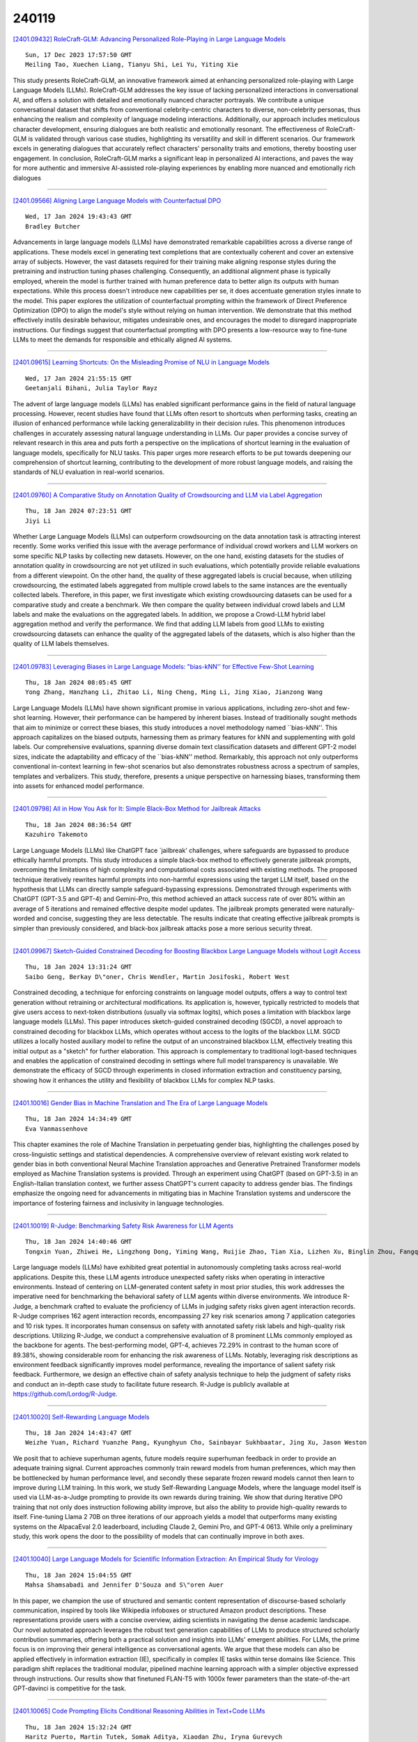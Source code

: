 240119
========

`[2401.09432] RoleCraft-GLM: Advancing Personalized Role-Playing in Large Language Models <https://arxiv.org/abs/2401.09432>`__

::

    Sun, 17 Dec 2023 17:57:50 GMT
    Meiling Tao, Xuechen Liang, Tianyu Shi, Lei Yu, Yiting Xie

This study presents RoleCraft-GLM, an innovative framework aimed at enhancing personalized role-playing with Large Language Models (LLMs). RoleCraft-GLM addresses the key issue of lacking personalized interactions in conversational AI, and offers a solution with detailed and emotionally nuanced character portrayals. We contribute a unique conversational dataset that shifts from conventional celebrity-centric characters to diverse, non-celebrity personas, thus enhancing the realism and complexity of language modeling interactions.
Additionally, our approach includes meticulous character development, ensuring dialogues are both realistic and emotionally resonant. The effectiveness of RoleCraft-GLM is validated through various case studies, highlighting its versatility and skill in different scenarios. Our framework excels in generating dialogues that accurately reflect characters' personality traits and emotions, thereby boosting user engagement. In conclusion, RoleCraft-GLM marks a significant leap in personalized AI interactions, and paves the way for more authentic and immersive AI-assisted role-playing experiences by enabling more nuanced and emotionally rich dialogues

------------

`[2401.09566] Aligning Large Language Models with Counterfactual DPO <https://arxiv.org/abs/2401.09566>`__

::

    Wed, 17 Jan 2024 19:43:43 GMT
    Bradley Butcher

Advancements in large language models (LLMs) have demonstrated remarkable capabilities across a diverse range of applications. These models excel in generating text completions that are contextually coherent and cover an extensive array of subjects. However, the vast datasets required for their training make aligning response styles during the pretraining and instruction tuning phases challenging. Consequently, an additional alignment phase is typically employed, wherein the model is further trained with human preference data to better align its outputs with human expectations. While this process doesn't introduce new capabilities per se, it does accentuate generation styles innate to the model. This paper explores the utilization of counterfactual prompting within the framework of Direct Preference Optimization (DPO) to align the model's style without relying on human intervention. We demonstrate that this method effectively instils desirable behaviour, mitigates undesirable ones, and encourages the model to disregard inappropriate instructions. Our findings suggest that counterfactual prompting with DPO presents a low-resource way to fine-tune LLMs to meet the demands for responsible and ethically aligned AI systems.

------------

`[2401.09615] Learning Shortcuts: On the Misleading Promise of NLU in Language Models <https://arxiv.org/abs/2401.09615>`__

::

    Wed, 17 Jan 2024 21:55:15 GMT
    Geetanjali Bihani, Julia Taylor Rayz

The advent of large language models (LLMs) has enabled significant performance gains in the field of natural language processing. However, recent studies have found that LLMs often resort to shortcuts when performing tasks, creating an illusion of enhanced performance while lacking generalizability in their decision rules. This phenomenon introduces challenges in accurately assessing natural language understanding in LLMs. Our paper provides a concise survey of relevant research in this area and puts forth a perspective on the implications of shortcut learning in the evaluation of language models, specifically for NLU tasks. This paper urges more research efforts to be put towards deepening our comprehension of shortcut learning, contributing to the development of more robust language models, and raising the standards of NLU evaluation in real-world scenarios.

------------

`[2401.09760] A Comparative Study on Annotation Quality of Crowdsourcing and LLM via Label Aggregation <https://arxiv.org/abs/2401.09760>`__

::

    Thu, 18 Jan 2024 07:23:51 GMT
    Jiyi Li

Whether Large Language Models (LLMs) can outperform crowdsourcing on the data annotation task is attracting interest recently. Some works verified this issue with the average performance of individual crowd workers and LLM workers on some specific NLP tasks by collecting new datasets. However, on the one hand, existing datasets for the studies of annotation quality in crowdsourcing are not yet utilized in such evaluations, which potentially provide reliable evaluations from a different viewpoint. On the other hand, the quality of these aggregated labels is crucial because, when utilizing crowdsourcing, the estimated labels aggregated from multiple crowd labels to the same instances are the eventually collected labels. Therefore, in this paper, we first investigate which existing crowdsourcing datasets can be used for a comparative study and create a benchmark. We then compare the quality between individual crowd labels and LLM labels and make the evaluations on the aggregated labels.
In addition, we propose a Crowd-LLM hybrid label aggregation method and verify the performance. We find that adding LLM labels from good LLMs to existing crowdsourcing datasets can enhance the quality of the aggregated labels of the datasets, which is also higher than the quality of LLM labels themselves.

------------

`[2401.09783] Leveraging Biases in Large Language Models: "bias-kNN'' for Effective Few-Shot Learning <https://arxiv.org/abs/2401.09783>`__

::

    Thu, 18 Jan 2024 08:05:45 GMT
    Yong Zhang, Hanzhang Li, Zhitao Li, Ning Cheng, Ming Li, Jing Xiao, Jianzong Wang

Large Language Models (LLMs) have shown significant promise in various applications, including zero-shot and few-shot learning. However, their performance can be hampered by inherent biases. Instead of traditionally sought methods that aim to minimize or correct these biases, this study introduces a novel methodology named ``bias-kNN''. This approach capitalizes on the biased outputs, harnessing them as primary features for kNN and supplementing with gold labels. Our comprehensive evaluations, spanning diverse domain text classification datasets and different GPT-2 model sizes, indicate the adaptability and efficacy of the ``bias-kNN'' method. Remarkably, this approach not only outperforms conventional in-context learning in few-shot scenarios but also demonstrates robustness across a spectrum of samples, templates and verbalizers. This study, therefore, presents a unique perspective on harnessing biases, transforming them into assets for enhanced model performance.

------------

`[2401.09798] All in How You Ask for It: Simple Black-Box Method for Jailbreak Attacks <https://arxiv.org/abs/2401.09798>`__

::

    Thu, 18 Jan 2024 08:36:54 GMT
    Kazuhiro Takemoto

Large Language Models (LLMs) like ChatGPT face `jailbreak' challenges, where safeguards are bypassed to produce ethically harmful prompts. This study introduces a simple black-box method to effectively generate jailbreak prompts, overcoming the limitations of high complexity and computational costs associated with existing methods. The proposed technique iteratively rewrites harmful prompts into non-harmful expressions using the target LLM itself, based on the hypothesis that LLMs can directly sample safeguard-bypassing expressions. Demonstrated through experiments with ChatGPT (GPT-3.5 and GPT-4) and Gemini-Pro, this method achieved an attack success rate of over 80% within an average of 5 iterations and remained effective despite model updates. The jailbreak prompts generated were naturally-worded and concise, suggesting they are less detectable. The results indicate that creating effective jailbreak prompts is simpler than previously considered, and black-box jailbreak attacks pose a more serious security threat.

------------

`[2401.09967] Sketch-Guided Constrained Decoding for Boosting Blackbox Large Language Models without Logit Access <https://arxiv.org/abs/2401.09967>`__

::

    Thu, 18 Jan 2024 13:31:24 GMT
    Saibo Geng, Berkay D\"oner, Chris Wendler, Martin Josifoski, Robert West

Constrained decoding, a technique for enforcing constraints on language model outputs, offers a way to control text generation without retraining or architectural modifications. Its application is, however, typically restricted to models that give users access to next-token distributions (usually via softmax logits), which poses a limitation with blackbox large language models (LLMs). This paper introduces sketch-guided constrained decoding (SGCD), a novel approach to constrained decoding for blackbox LLMs, which operates without access to the logits of the blackbox LLM. SGCD utilizes a locally hosted auxiliary model to refine the output of an unconstrained blackbox LLM, effectively treating this initial output as a "sketch" for further elaboration.
This approach is complementary to traditional logit-based techniques and enables the application of constrained decoding in settings where full model transparency is unavailable. We demonstrate the efficacy of SGCD through experiments in closed information extraction and constituency parsing, showing how it enhances the utility and flexibility of blackbox LLMs for complex NLP tasks.

------------

`[2401.10016] Gender Bias in Machine Translation and The Era of Large Language Models <https://arxiv.org/abs/2401.10016>`__

::

    Thu, 18 Jan 2024 14:34:49 GMT
    Eva Vanmassenhove

This chapter examines the role of Machine Translation in perpetuating gender bias, highlighting the challenges posed by cross-linguistic settings and statistical dependencies. A comprehensive overview of relevant existing work related to gender bias in both conventional Neural Machine Translation approaches and Generative Pretrained Transformer models employed as Machine Translation systems is provided. Through an experiment using ChatGPT (based on GPT-3.5) in an English-Italian translation context, we further assess ChatGPT's current capacity to address gender bias. The findings emphasize the ongoing need for advancements in mitigating bias in Machine Translation systems and underscore the importance of fostering fairness and inclusivity in language technologies.

------------

`[2401.10019] R-Judge: Benchmarking Safety Risk Awareness for LLM Agents <https://arxiv.org/abs/2401.10019>`__

::

    Thu, 18 Jan 2024 14:40:46 GMT
    Tongxin Yuan, Zhiwei He, Lingzhong Dong, Yiming Wang, Ruijie Zhao, Tian Xia, Lizhen Xu, Binglin Zhou, Fangqi Li, Zhuosheng Zhang, Rui Wang, Gongshen Liu

Large language models (LLMs) have exhibited great potential in autonomously completing tasks across real-world applications. Despite this, these LLM agents introduce unexpected safety risks when operating in interactive environments.
Instead of centering on LLM-generated content safety in most prior studies, this work addresses the imperative need for benchmarking the behavioral safety of LLM agents within diverse environments. We introduce R-Judge, a benchmark crafted to evaluate the proficiency of LLMs in judging safety risks given agent interaction records. R-Judge comprises 162 agent interaction records, encompassing 27 key risk scenarios among 7 application categories and 10 risk types. It incorporates human consensus on safety with annotated safety risk labels and high-quality risk descriptions. Utilizing R-Judge, we conduct a comprehensive evaluation of 8 prominent LLMs commonly employed as the backbone for agents. The best-performing model, GPT-4, achieves 72.29% in contrast to the human score of 89.38%, showing considerable room for enhancing the risk awareness of LLMs. Notably, leveraging risk descriptions as environment feedback significantly improves model performance, revealing the importance of salient safety risk feedback. Furthermore, we design an effective chain of safety analysis technique to help the judgment of safety risks and conduct an in-depth case study to facilitate future research. R-Judge is publicly available at https://github.com/Lordog/R-Judge.

------------

`[2401.10020] Self-Rewarding Language Models <https://arxiv.org/abs/2401.10020>`__

::

    Thu, 18 Jan 2024 14:43:47 GMT
    Weizhe Yuan, Richard Yuanzhe Pang, Kyunghyun Cho, Sainbayar Sukhbaatar, Jing Xu, Jason Weston

We posit that to achieve superhuman agents, future models require superhuman feedback in order to provide an adequate training signal. Current approaches commonly train reward models from human preferences, which may then be bottlenecked by human performance level, and secondly these separate frozen reward models cannot then learn to improve during LLM training. In this work, we study Self-Rewarding Language Models, where the language model itself is used via LLM-as-a-Judge prompting to provide its own rewards during training.
We show that during Iterative DPO training that not only does instruction following ability improve, but also the ability to provide high-quality rewards to itself. Fine-tuning Llama 2 70B on three iterations of our approach yields a model that outperforms many existing systems on the AlpacaEval 2.0 leaderboard, including Claude 2, Gemini Pro, and GPT-4 0613. While only a preliminary study, this work opens the door to the possibility of models that can continually improve in both axes.

------------

`[2401.10040] Large Language Models for Scientific Information Extraction: An Empirical Study for Virology <https://arxiv.org/abs/2401.10040>`__

::

    Thu, 18 Jan 2024 15:04:55 GMT
    Mahsa Shamsabadi and Jennifer D'Souza and S\"oren Auer

In this paper, we champion the use of structured and semantic content representation of discourse-based scholarly communication, inspired by tools like Wikipedia infoboxes or structured Amazon product descriptions. These representations provide users with a concise overview, aiding scientists in navigating the dense academic landscape. Our novel automated approach leverages the robust text generation capabilities of LLMs to produce structured scholarly contribution summaries, offering both a practical solution and insights into LLMs' emergent abilities.
For LLMs, the prime focus is on improving their general intelligence as conversational agents. We argue that these models can also be applied effectively in information extraction (IE), specifically in complex IE tasks within terse domains like Science. This paradigm shift replaces the traditional modular, pipelined machine learning approach with a simpler objective expressed through instructions. Our results show that finetuned FLAN-T5 with 1000x fewer parameters than the state-of-the-art GPT-davinci is competitive for the task.

------------

`[2401.10065] Code Prompting Elicits Conditional Reasoning Abilities in Text+Code LLMs <https://arxiv.org/abs/2401.10065>`__

::

    Thu, 18 Jan 2024 15:32:24 GMT
    Haritz Puerto, Martin Tutek, Somak Aditya, Xiaodan Zhu, Iryna Gurevych

Reasoning is a fundamental component for achieving language understanding.
Among the multiple types of reasoning, conditional reasoning, the ability to draw different conclusions depending on some condition, has been understudied in large language models (LLMs). Recent prompting methods, such as chain of thought, have significantly improved LLMs on reasoning tasks. Nevertheless, there is still little understanding of what triggers reasoning abilities in LLMs. We hypothesize that code prompts can trigger conditional reasoning in LLMs trained on text and code. We propose a chain of prompts that transforms a natural language problem into code and prompts the LLM with the generated code.
Our experiments find that code prompts exhibit a performance boost between 2.6 and 7.7 points on GPT 3.5 across multiple datasets requiring conditional reasoning. We then conduct experiments to discover how code prompts elicit conditional reasoning abilities and through which features. We observe that prompts need to contain natural language text accompanied by high-quality code that closely represents the semantics of the instance text. Furthermore, we show that code prompts are more efficient, requiring fewer demonstrations, and that they trigger superior state tracking of variables or key entities.

------------

`[2401.10186] Beyond Reference-Based Metrics: Analyzing Behaviors of Open LLMs on Data-to-Text Generation <https://arxiv.org/abs/2401.10186>`__

::

    Thu, 18 Jan 2024 18:15:46 GMT
    Zden\v{e}k Kasner, Ond\v{r}ej Du\v{s}ek

We investigate to which extent open large language models (LLMs) can generate coherent and relevant text from structured data. To prevent bias from benchmarks leaked into LLM training data, we collect Quintd-1: an ad-hoc benchmark for five data-to-text (D2T) generation tasks, consisting of structured data records in standard formats gathered from public APIs. We leverage reference-free evaluation metrics and LLMs' in-context learning capabilities, allowing us to test the models with no human-written references.
Our evaluation focuses on annotating semantic accuracy errors on token-level, combining human annotators and a metric based on GPT-4. Our systematic examination of the models' behavior across domains and tasks suggests that state-of-the-art open LLMs with 7B parameters can generate fluent and coherent text from various standard data formats in zero-shot settings. However, we also show that semantic accuracy of the outputs remains a major issue: on our benchmark, 80% of outputs of open LLMs contain a semantic error according to human annotators (91% according to GPT-4). Our code, data, and model outputs are available at https://d2t-llm.github.io.

------------

`[2401.10225] ChatQA: Building GPT-4 Level Conversational QA Models <https://arxiv.org/abs/2401.10225>`__

::

    Thu, 18 Jan 2024 18:59:11 GMT
    Zihan Liu, Wei Ping, Rajarshi Roy, Peng Xu, Mohammad Shoeybi, Bryan Catanzaro

In this work, we introduce ChatQA, a family of conversational question answering (QA) models, that obtain GPT-4 level accuracies. Specifically, we propose a two-stage instruction tuning method that can significantly improve the zero-shot conversational QA results from large language models (LLMs). To handle retrieval in conversational QA, we fine-tune a dense retriever on a multi-turn QA dataset, which provides comparable results to using the state-of-the-art query rewriting model while largely reducing deployment cost.
Notably, our ChatQA-70B can outperform GPT-4 in terms of average score on 10 conversational QA datasets (54.14 vs. 53.90), without relying on any synthetic data from OpenAI GPT models.

------------

`[2401.09486] LoMA: Lossless Compressed Memory Attention <https://arxiv.org/abs/2401.09486>`__

::

    Tue, 16 Jan 2024 09:18:46 GMT
    Yumeng Wang, Zhenyang Xiao

The ability to handle long texts is one of the most important capabilities of Large Language Models (LLMs), but as the text length increases, the consumption of resources also increases dramatically. At present, reducing resource consumption by compressing the KV cache is a common approach. Although there are many existing compression methods, they share a common drawback: the compression is not lossless. That is, information is inevitably lost during the compression process. If the compression rate is high, the probability of losing important information increases dramatically. We propose a new method, Lossless Compressed Memory Attention (LoMA), which allows for lossless compression of information into special memory token KV pairs according to a set compression ratio. Our experiments have achieved remarkable results, demonstrating that LoMA can be efficiently trained and has very effective performance.

------------

`[2401.09555] Improving Classification Performance With Human Feedback: Label a few, we label the rest <https://arxiv.org/abs/2401.09555>`__

::

    Wed, 17 Jan 2024 19:13:05 GMT
    Natan Vidra, Thomas Clifford, Katherine Jijo, Eden Chung, Liang Zhang

In the realm of artificial intelligence, where a vast majority of data is unstructured, obtaining substantial amounts of labeled data to train supervised machine learning models poses a significant challenge. To address this, we delve into few-shot and active learning, where are goal is to improve AI models with human feedback on a few labeled examples. This paper focuses on understanding how a continuous feedback loop can refine models, thereby enhancing their accuracy, recall, and precision through incremental human input. By employing Large Language Models (LLMs) such as GPT-3.5, BERT, and SetFit, we aim to analyze the efficacy of using a limited number of labeled examples to substantially improve model accuracy. We benchmark this approach on the Financial Phrasebank, Banking, Craigslist, Trec, Amazon Reviews datasets to prove that with just a few labeled examples, we are able to surpass the accuracy of zero shot large language models to provide enhanced text classification performance. We demonstrate that rather than needing to manually label millions of rows of data, we just need to label a few and the model can effectively predict the rest.

------------

`[2401.09646] ClimateGPT: Towards AI Synthesizing Interdisciplinary Research on Climate Change <https://arxiv.org/abs/2401.09646>`__

::

    Wed, 17 Jan 2024 23:29:46 GMT
    David Thulke and Yingbo Gao and Petrus Pelser and Rein Brune and Rricha Jalota and Floris Fok and Michael Ramos and Ian van Wyk and Abdallah Nasir and Hayden Goldstein and Taylor Tragemann and Katie Nguyen and Ariana Fowler and Andrew Stanco and Jon Gabriel and Jordan Taylor and Dean Moro and Evgenii Tsymbalov and Juliette de Waal and Evgeny Matusov and Mudar Yaghi and Mohammad Shihadah and Hermann Ney and Christian Dugast and Jonathan Dotan and Daniel Erasmus

This paper introduces ClimateGPT, a model family of domain-specific large language models that synthesize interdisciplinary research on climate change.
We trained two 7B models from scratch on a science-oriented dataset of 300B tokens. For the first model, the 4.2B domain-specific tokens were included during pre-training and the second was adapted to the climate domain after pre-training. Additionally, ClimateGPT-7B, 13B and 70B are continuously pre-trained from Llama~2 on a domain-specific dataset of 4.2B tokens. Each model is instruction fine-tuned on a high-quality and human-generated domain-specific dataset that has been created in close cooperation with climate scientists. To reduce the number of hallucinations, we optimize the model for retrieval augmentation and propose a hierarchical retrieval strategy. To increase the accessibility of our model to non-English speakers, we propose to make use of cascaded machine translation and show that this approach can perform comparably to natively multilingual models while being easier to scale to a large number of languages. Further, to address the intrinsic interdisciplinary aspect of climate change we consider different research perspectives. Therefore, the model can produce in-depth answers focusing on different perspectives in addition to an overall answer. We propose a suite of automatic climate-specific benchmarks to evaluate LLMs. On these benchmarks, ClimateGPT-7B performs on par with the ten times larger Llama-2-70B Chat model while not degrading results on general domain benchmarks. Our human evaluation confirms the trends we saw in our benchmarks. All models were trained and evaluated using renewable energy and are released publicly.

------------

`[2401.09796] A Fast, Performant, Secure Distributed Training Framework For Large Language Model <https://arxiv.org/abs/2401.09796>`__

::

    Thu, 18 Jan 2024 08:33:09 GMT
    Wei Huang, Yinggui Wang, Anda Cheng, Aihui Zhou, Chaofan Yu, Lei Wang

The distributed (federated) LLM is an important method for co-training the domain-specific LLM using siloed data. However, maliciously stealing model parameters and data from the server or client side has become an urgent problem to be solved. In this paper, we propose a secure distributed LLM based on model slicing. In this case, we deploy the Trusted Execution Environment (TEE) on both the client and server side, and put the fine-tuned structure (LoRA or embedding of P-tuning v2) into the TEE. Then, secure communication is executed in the TEE and general environments through lightweight encryption. In order to further reduce the equipment cost as well as increase the model performance and accuracy, we propose a split fine-tuning scheme. In particular, we split the LLM by layers and place the latter layers in a server-side TEE (the client does not need a TEE). We then combine the proposed Sparsification Parameter Fine-tuning (SPF) with the LoRA part to improve the accuracy of the downstream task. Numerous experiments have shown that our method guarantees accuracy while maintaining security.

------------

`[2401.10134] Spatial-Temporal Large Language Model for Traffic Prediction <https://arxiv.org/abs/2401.10134>`__

::

    Thu, 18 Jan 2024 17:03:59 GMT
    Chenxi Liu, Sun Yang, Qianxiong Xu, Zhishuai Li, Cheng Long, Ziyue Li, Rui Zhao

Traffic prediction, a critical component for intelligent transportation systems, endeavors to foresee future traffic at specific locations using historical data. Although existing traffic prediction models often emphasize developing complex neural network structures, their accuracy has not seen improvements accordingly. Recently, Large Language Models (LLMs) have shown outstanding capabilities in time series analysis. Differing from existing models, LLMs progress mainly through parameter expansion and extensive pre-training while maintaining their fundamental structures. In this paper, we propose a Spatial-Temporal Large Language Model (ST-LLM) for traffic prediction. Specifically, ST-LLM redefines the timesteps at each location as tokens and incorporates a spatial-temporal embedding module to learn the spatial location and global temporal representations of tokens. Then these representations are fused to provide each token with unified spatial and temporal information. Furthermore, we propose a novel partially frozen attention strategy of the LLM, which is designed to capture spatial-temporal dependencies for traffic prediction. Comprehensive experiments on real traffic datasets offer evidence that ST-LLM outperforms state-of-the-art models.
Notably, the ST-LLM also exhibits robust performance in both few-shot and zero-shot prediction scenarios.

------------

`[2401.09637] Impact of Large Language Model Assistance on Patients Reading Clinical Notes: A Mixed-Methods Study <https://arxiv.org/abs/2401.09637>`__

::

    Wed, 17 Jan 2024 23:14:52 GMT
    Niklas Mannhardt, Elizabeth Bondi-Kelly, Barbara Lam, Chloe O'Connell, Mercy Asiedu, Hussein Mozannar, Monica Agrawal, Alejandro Buendia, Tatiana Urman, Irbaz B. Riaz, Catherine E. Ricciardi, Marzyeh Ghassemi, David Sontag

Patients derive numerous benefits from reading their clinical notes, including an increased sense of control over their health and improved understanding of their care plan. However, complex medical concepts and jargon within clinical notes hinder patient comprehension and may lead to anxiety. We developed a patient-facing tool to make clinical notes more readable, leveraging large language models (LLMs) to simplify, extract information from, and add context to notes. We prompt engineered GPT-4 to perform these augmentation tasks on real clinical notes donated by breast cancer survivors and synthetic notes generated by a clinician, a total of 12 notes with 3868 words. In June 2023, 200 female-identifying US-based participants were randomly assigned three clinical notes with varying levels of augmentations using our tool. Participants answered questions about each note, evaluating their understanding of follow-up actions and self-reported confidence. We found that augmentations were associated with a significant increase in action understanding score (0.63 $\pm$ 0.04 for select augmentations, compared to 0.54 $\pm$ 0.02 for the control) with p=0.002. In-depth interviews of self-identifying breast cancer patients (N=7) were also conducted via video conferencing. Augmentations, especially definitions, elicited positive responses among the seven participants, with some concerns about relying on LLMs. Augmentations were evaluated for errors by clinicians, and we found misleading errors occur, with errors more common in real donated notes than synthetic notes, illustrating the importance of carefully written clinical notes. Augmentations improve some but not all readability metrics. This work demonstrates the potential of LLMs to improve patients' experience with clinical notes at a lower burden to clinicians. However, having a human in the loop is important to correct potential model errors.

------------

`[2401.09861] Temporal Insight Enhancement: Mitigating Temporal Hallucination in Multimodal Large Language Models <https://arxiv.org/abs/2401.09861>`__

::

    Thu, 18 Jan 2024 10:18:48 GMT
    Li Sun, Liuan Wang, Jun Sun, Takayuki Okatani

Recent advancements in Multimodal Large Language Models (MLLMs) have significantly enhanced the comprehension of multimedia content, bringing together diverse modalities such as text, images, and videos. However, a critical challenge faced by these models, especially when processing video inputs, is the occurrence of hallucinations - erroneous perceptions or interpretations, particularly at the event level. This study introduces an innovative method to address event-level hallucinations in MLLMs, focusing on specific temporal understanding in video content. Our approach leverages a novel framework that extracts and utilizes event-specific information from both the event query and the provided video to refine MLLMs' response. We propose a unique mechanism that decomposes on-demand event queries into iconic actions.
Subsequently, we employ models like CLIP and BLIP2 to predict specific timestamps for event occurrences. Our evaluation, conducted using the Charades-STA dataset, demonstrates a significant reduction in temporal hallucinations and an improvement in the quality of event-related responses.
This research not only provides a new perspective in addressing a critical limitation of MLLMs but also contributes a quantitatively measurable method for evaluating MLLMs in the context of temporal-related questions.

------------

`[2401.09862] Evolutionary Multi-Objective Optimization of Large Language Model Prompts for Balancing Sentiments <https://arxiv.org/abs/2401.09862>`__

::

    Thu, 18 Jan 2024 10:21:15 GMT
    Jill Baumann and Oliver Kramer

The advent of large language models (LLMs) such as ChatGPT has attracted considerable attention in various domains due to their remarkable performance and versatility. As the use of these models continues to grow, the importance of effective prompt engineering has come to the fore. Prompt optimization emerges as a crucial challenge, as it has a direct impact on model performance and the extraction of relevant information. Recently, evolutionary algorithms (EAs) have shown promise in addressing this issue, paving the way for novel optimization strategies. In this work, we propose a evolutionary multi-objective (EMO) approach specifically tailored for prompt optimization called EMO-Prompts, using sentiment analysis as a case study. We use sentiment analysis capabilities as our experimental targets. Our results demonstrate that EMO-Prompts effectively generates prompts capable of guiding the LLM to produce texts embodying two conflicting emotions simultaneously.

------------

`[2401.09964] When Neural Code Completion Models Size up the Situation: Attaining Cheaper and Faster Completion through Dynamic Model Inference <https://arxiv.org/abs/2401.09964>`__

::

    Thu, 18 Jan 2024 13:26:53 GMT
    Zhensu Sun, Xiaoning Du, Fu Song, Shangwen Wang, Li Li

Leveraging recent advancements in large language models, modern neural code completion models have demonstrated the capability to generate highly accurate code suggestions. However, their massive size poses challenges in terms of computational costs and environmental impact, hindering their widespread adoption in practical scenarios. Dynamic inference emerges as a promising solution, as it allocates minimal computation during inference while maintaining the model's performance. In this research, we explore dynamic inference within the context of code completion. Initially, we conducted an empirical investigation on GPT-2, focusing on the inference capabilities of intermediate layers for code completion. We found that 54.4% of tokens can be accurately generated using just the first layer, signifying significant computational savings potential. Moreover, despite using all layers, the model still fails to predict 14.5% of tokens correctly, and the subsequent completions continued from them are rarely considered helpful, with only a 4.2% Acceptance Rate. These findings motivate our exploration of dynamic inference in code completion and inspire us to enhance it with a decision-making mechanism that stops the generation of incorrect code. We thus propose a novel dynamic inference method specifically tailored for code completion models. This method aims not only to produce correct predictions with largely reduced computation but also to prevent incorrect predictions proactively. Our extensive evaluation shows that it can averagely skip 1.7 layers out of 16 layers in the models, leading to an 11.2% speedup with only a marginal 1.1% reduction in ROUGE-L.

------------

`[2401.10034] Evolutionary Computation in the Era of Large Language Model: Survey and Roadmap <https://arxiv.org/abs/2401.10034>`__

::

    Thu, 18 Jan 2024 14:58:17 GMT
    Xingyu Wu, Sheng-hao Wu, Jibin Wu, Liang Feng, Kay Chen Tan

Large Language Models (LLMs), built upon Transformer-based architectures with massive pretraining on diverse data, have not only revolutionized natural language processing but also extended their prowess to various domains, marking a significant stride towards artificial general intelligence. The interplay between LLMs and Evolutionary Algorithms (EAs), despite differing in objectives and methodologies, reveals intriguing parallels, especially in their shared optimization nature, black-box characteristics, and proficiency in handling complex problems. Meanwhile, EA can not only provide an optimization framework for LLM's further enhancement under black-box settings but also empower LLM with flexible global search and iterative mechanism in applications. On the other hand, LLM's abundant domain knowledge enables EA to perform smarter searches, while its text processing capability assist in deploying EA across various tasks. Based on their complementary advantages, this paper presents a comprehensive review and forward-looking roadmap, categorizing their mutual inspiration into LLM-enhanced evolutionary optimization and EA-enhanced LLM.
Some integrated synergy methods are further introduced to exemplify the amalgamation of LLMs and EAs in various application scenarios, including neural architecture search, code generation, software engineering, and text generation. As the first comprehensive review specifically focused on the EA research in the era of LLMs, this paper provides a foundational stepping stone for understanding and harnessing the collaborative potential of LLMs and EAs.
By presenting a comprehensive review, categorization, and critical analysis, we contribute to the ongoing discourse on the cross-disciplinary study of these two powerful paradigms. The identified challenges and future directions offer guidance to unlock the full potential of this innovative collaboration.

------------

`[2401.10036] LOCALINTEL: Generating Organizational Threat Intelligence from Global and Local Cyber Knowledge <https://arxiv.org/abs/2401.10036>`__

::

    Thu, 18 Jan 2024 15:00:01 GMT
    Shaswata Mitra, Subash Neupane, Trisha Chakraborty, Sudip Mittal, Aritran Piplai, Manas Gaur, Shahram Rahimi

Security Operations Center (SoC) analysts gather threat reports from openly accessible global threat databases and customize them manually to suit a particular organization's needs. These analysts also depend on internal repositories, which act as private local knowledge database for an organization. Credible cyber intelligence, critical operational details, and relevant organizational information are all stored in these local knowledge databases. Analysts undertake a labor intensive task utilizing these global and local knowledge databases to manually create organization's unique threat response and mitigation strategies. Recently, Large Language Models (LLMs) have shown the capability to efficiently process large diverse knowledge sources. We leverage this ability to process global and local knowledge databases to automate the generation of organization-specific threat intelligence.
In this work, we present LOCALINTEL, a novel automated knowledge contextualization system that, upon prompting, retrieves threat reports from the global threat repositories and uses its local knowledge database to contextualize them for a specific organization. LOCALINTEL comprises of three key phases: global threat intelligence retrieval, local knowledge retrieval, and contextualized completion generation. The former retrieves intelligence from global threat repositories, while the second retrieves pertinent knowledge from the local knowledge database. Finally, the fusion of these knowledge sources is orchestrated through a generator to produce a contextualized completion.

------------

`[2401.10061] DiffusionGPT: LLM-Driven Text-to-Image Generation System <https://arxiv.org/abs/2401.10061>`__

::

    Thu, 18 Jan 2024 15:30:58 GMT
    Jie Qin, Jie Wu, Weifeng Chen, Yuxi Ren, Huixia Li, Hefeng Wu, Xuefeng Xiao, Rui Wang, and Shilei Wen

Diffusion models have opened up new avenues for the field of image generation, resulting in the proliferation of high-quality models shared on open-source platforms. However, a major challenge persists in current text-to-image systems are often unable to handle diverse inputs, or are limited to single model results. Current unified attempts often fall into two orthogonal aspects: i) parse Diverse Prompts in input stage; ii) activate expert model to output. To combine the best of both worlds, we propose DiffusionGPT, which leverages Large Language Models (LLM) to offer a unified generation system capable of seamlessly accommodating various types of prompts and integrating domain-expert models. DiffusionGPT constructs domain-specific Trees for various generative models based on prior knowledge. When provided with an input, the LLM parses the prompt and employs the Trees-of-Thought to guide the selection of an appropriate model, thereby relaxing input constraints and ensuring exceptional performance across diverse domains. Moreover, we introduce Advantage Databases, where the Tree-of-Thought is enriched with human feedback, aligning the model selection process with human preferences. Through extensive experiments and comparisons, we demonstrate the effectiveness of DiffusionGPT, showcasing its potential for pushing the boundaries of image synthesis in diverse domains.

------------

`[2401.09647] Characterizing Online Eating Disorder Communities with Large Language Models <https://arxiv.org/abs/2401.09647>`__

::

    Wed, 17 Jan 2024 23:32:56 GMT
    Minh Duc Chu, Aryan Karnati, Zihao He, Kristina Lerman

The rise in eating disorders, a dangerous mental health condition with high mortality and morbidity, has been linked to the proliferation of idealized body images on social media. However, the link between social media and eating disorders is far more complex. We argue that social media platforms create a feedback loop that amplifies the growth of content and communities that promote eating disorders like anorexia and bulimia. Specifically, social media platforms make it easy for vulnerable individuals to find and connect to like-minded others, while group dynamic processes encourage them to stay engaged within communities that promote and glorify harmful behaviors linked to eating disorders. We characterize this dynamic empirically through a combination of network and language analysis. We describe a novel framework that leverages large language models to analyze the discourse within online communities and probe their attitudes on topics related to eating disorders to identify potentially harmful content. Our work emphasizes the need for better social media moderation to disrupt harmful feedback loops and protect vulnerable individuals.

------------

`[2401.09727] Large Language Model Lateral Spear Phishing: A Comparative Study in Large-Scale Organizational Settings <https://arxiv.org/abs/2401.09727>`__

::

    Thu, 18 Jan 2024 05:06:39 GMT
    Mazal Bethany, Athanasios Galiopoulos, Emet Bethany, Mohammad Bahrami Karkevandi, Nishant Vishwamitra, Peyman Najafirad

The critical threat of phishing emails has been further exacerbated by the potential of LLMs to generate highly targeted, personalized, and automated spear phishing attacks. Two critical problems concerning LLM-facilitated phishing require further investigation: 1) Existing studies on lateral phishing lack specific examination of LLM integration for large-scale attacks targeting the entire organization, and 2) Current anti-phishing infrastructure, despite its extensive development, lacks the capability to prevent LLM-generated attacks, potentially impacting both employees and IT security incident management. However, the execution of such investigative studies necessitates a real-world environment, one that functions during regular business operations and mirrors the complexity of a large organizational infrastructure. This setting must also offer the flexibility required to facilitate a diverse array of experimental conditions, particularly the incorporation of phishing emails crafted by LLMs. This study is a pioneering exploration into the use of Large Language Models (LLMs) for the creation of targeted lateral phishing emails, targeting a large tier 1 university's operation and workforce of approximately 9,000 individuals over an 11-month period. It also evaluates the capability of email filtering infrastructure to detect such LLM-generated phishing attempts, providing insights into their effectiveness and identifying potential areas for improvement. Based on our findings, we propose machine learning-based detection techniques for such emails to detect LLM-generated phishing emails that were missed by the existing infrastructure, with an F1-score of 98.96.

------------

`[2401.09890] A Survey on Hardware Accelerators for Large Language Models <https://arxiv.org/abs/2401.09890>`__

::

    Thu, 18 Jan 2024 11:05:03 GMT
    Christoforos Kachris

Large Language Models (LLMs) have emerged as powerful tools for natural language processing tasks, revolutionizing the field with their ability to understand and generate human-like text. As the demand for more sophisticated LLMs continues to grow, there is a pressing need to address the computational challenges associated with their scale and complexity. This paper presents a comprehensive survey on hardware accelerators designed to enhance the performance and energy efficiency of Large Language Models. By examining a diverse range of accelerators, including GPUs, FPGAs, and custom-designed architectures, we explore the landscape of hardware solutions tailored to meet the unique computational demands of LLMs. The survey encompasses an in-depth analysis of architecture, performance metrics, and energy efficiency considerations, providing valuable insights for researchers, engineers, and decision-makers aiming to optimize the deployment of LLMs in real-world applications.

------------

`[2401.10005] Advancing Large Multi-modal Models with Explicit Chain-of-Reasoning and Visual Question Generation <https://arxiv.org/abs/2401.10005>`__

::

    Thu, 18 Jan 2024 14:21:56 GMT
    Kohei Uehara, Nabarun Goswami, Hanqin Wang, Toshiaki Baba, Kohtaro Tanaka, Tomohiro Hashimoto, Kai Wang, Rei Ito, Takagi Naoya, Ryo Umagami, Yingyi Wen, Tanachai Anakewat, Tatsuya Harada

The increasing demand for intelligent systems capable of interpreting and reasoning about visual content requires the development of Large Multi-Modal Models (LMMs) that are not only accurate but also have explicit reasoning capabilities. This paper presents a novel approach to imbue an LMM with the ability to conduct explicit reasoning based on visual content and textual instructions. We introduce a system that can ask a question to acquire necessary knowledge, thereby enhancing the robustness and explicability of the reasoning process. Our method comprises the development of a novel dataset generated by a Large Language Model (LLM), designed to promote chain-of-thought reasoning combined with a question-asking mechanism. We designed an LMM, which has high capabilities on region awareness to address the intricate requirements of image-text alignment. The model undergoes a three-stage training phase, starting with large-scale image-text alignment using a large-scale datasets, followed by instruction tuning, and fine-tuning with a focus on chain-of-thought reasoning. The results demonstrate a stride toward a more robust, accurate, and interpretable LMM, capable of reasoning explicitly and seeking information proactively when confronted with ambiguous visual input.

------------

`[2305.12788] GraphCare: Enhancing Healthcare Predictions with Personalized Knowledge Graphs <https://arxiv.org/abs/2305.12788>`__

::

    replaced with revised version Wed, 17 Jan 2024 18:12:47 GMT
    Submission history From: Pengcheng Jiang [view email]
    [v1] Mon, 22 May 2023 07:35:43 UTC (4,669 KB)
    [v2] Fri, 29 Sep 2023 19:51:15 UTC (5,908 KB)
    [v3] Wed, 17 Jan 2024 18:12:47 UTC (5,912 KB)
    Pengcheng Jiang, Cao Xiao, Adam Cross, Jimeng Sun

Clinical predictive models often rely on patients' electronic health records (EHR), but integrating medical knowledge to enhance predictions and decision-making is challenging. This is because personalized predictions require personalized knowledge graphs (KGs), which are difficult to generate from patient EHR data. To address this, we propose \textsc{GraphCare}, an open-world framework that uses external KGs to improve EHR-based predictions. Our method extracts knowledge from large language models (LLMs) and external biomedical KGs to build patient-specific KGs, which are then used to train our proposed Bi-attention AugmenTed (BAT) graph neural network (GNN) for healthcare predictions. On two public datasets, MIMIC-III and MIMIC-IV, \textsc{GraphCare} surpasses baselines in four vital healthcare prediction tasks: mortality, readmission, length of stay (LOS), and drug recommendation. On MIMIC-III, it boosts AUROC by 17.6\% and 6.6\% for mortality and readmission, and F1-score by 7.9\% and 10.8\% for LOS and drug recommendation, respectively. Notably, \textsc{GraphCare} demonstrates a substantial edge in scenarios with limited data availability. Our findings highlight the potential of using external KGs in healthcare prediction tasks and demonstrate the promise of \textsc{GraphCare} in generating personalized KGs for promoting personalized medicine.

------------

`[2308.14284] Prompt to Transfer: Sim-to-Real Transfer for Traffic Signal Control with Prompt Learning <https://arxiv.org/abs/2308.14284>`__

::

    replaced with revised version Wed, 17 Jan 2024 21:30:16 GMT
    Submission history From: Longchao Da [view email]
    [v1] Mon, 28 Aug 2023 03:49:13 UTC (9,801 KB)
    [v2] Mon, 4 Sep 2023 22:31:44 UTC (9,801 KB)
    [v3] Thu, 26 Oct 2023 02:15:31 UTC (9,958 KB)
    [v4] Mon, 8 Jan 2024 10:03:06 UTC (9,802 KB)
    [v5] Wed, 17 Jan 2024 21:30:16 UTC (9,802 KB)
    [v6] Sat, 20 Jan 2024 09:41:55 UTC (9,802 KB)
    Longchao Da, Minchiuan Gao, Hao Mei, Hua Wei

Numerous solutions are proposed for the Traffic Signal Control (TSC) tasks aiming to provide efficient transportation and mitigate congestion waste. In recent, promising results have been attained by Reinforcement Learning (RL) methods through trial and error in simulators, bringing confidence in solving cities' congestion headaches. However, there still exist performance gaps when simulator-trained policies are deployed to the real world. This issue is mainly introduced by the system dynamic difference between the training simulator and the real-world environments. The Large Language Models (LLMs) are trained on mass knowledge and proved to be equipped with astonishing inference abilities. In this work, we leverage LLMs to understand and profile the system dynamics by a prompt-based grounded action transformation. Accepting the cloze prompt template, and then filling in the answer based on accessible context, the pre-trained LLM's inference ability is exploited and applied to understand how weather conditions, traffic states, and road types influence traffic dynamics, being aware of this, the policies' action is taken and grounded based on realistic dynamics, thus help the agent learn a more realistic policy. We conduct experiments using DQN to show the effectiveness of the proposed PromptGAT's ability in mitigating the performance gap from simulation to reality (sim-to-real).

------------

`[2312.14345] Logic-Scaffolding: Personalized Aspect-Instructed Recommendation Explanation Generation using LLMs <https://arxiv.org/abs/2312.14345>`__

::

    replaced with revised version Wed, 17 Jan 2024 22:05:50 GMT
    Submission history From: Behnam Rahdari [view email]
    [v1] Fri, 22 Dec 2023 00:30:10 UTC (2,202 KB)
    [v2] Wed, 17 Jan 2024 22:05:50 UTC (2,202 KB)
    Behnam Rahdari, Hao Ding, Ziwei Fan, Yifei Ma, Zhuotong Chen, Anoop Deoras and Branislav Kveton

The unique capabilities of Large Language Models (LLMs), such as the natural language text generation ability, position them as strong candidates for providing explanation for recommendations. However, despite the size of the LLM, most existing models struggle to produce zero-shot explanations reliably. To address this issue, we propose a framework called Logic-Scaffolding, that combines the ideas of aspect-based explanation and chain-of-thought prompting to generate explanations through intermediate reasoning steps. In this paper, we share our experience in building the framework and present an interactive demonstration for exploring our results.

------------

`[2306.09212] CMMLU: Measuring massive multitask language understanding in Chinese <https://arxiv.org/abs/2306.09212>`__

::

    replaced with revised version Wed, 17 Jan 2024 19:09:57 GMT
    Submission history From: Haonan Li [view email]
    [v1] Thu, 15 Jun 2023 15:49:51 UTC (2,135 KB)
    [v2] Wed, 17 Jan 2024 19:09:57 UTC (3,151 KB)
    Haonan Li and Yixuan Zhang and Fajri Koto and Yifei Yang and Hai Zhao and Yeyun Gong and Nan Duan and Timothy Baldwin

As the capabilities of large language models (LLMs) continue to advance, evaluating their performance becomes increasingly crucial and challenging. This paper aims to bridge this gap by introducing CMMLU, a comprehensive Chinese benchmark that covers various subjects, including natural science, social sciences, engineering, and humanities. We conduct a thorough evaluation of 18 advanced multilingual- and Chinese-oriented LLMs, assessing their performance across different subjects and settings. The results reveal that most existing LLMs struggle to achieve an average accuracy of 50%, even when provided with in-context examples and chain-of-thought prompts, whereas the random baseline stands at 25%. This highlights significant room for improvement in LLMs. Additionally, we conduct extensive experiments to identify factors impacting the models' performance and propose directions for enhancing LLMs. CMMLU fills the gap in evaluating the knowledge and reasoning capabilities of large language models within the Chinese context.

------------

`[2307.13269] LoraHub: Efficient Cross-Task Generalization via Dynamic LoRA Composition <https://arxiv.org/abs/2307.13269>`__

::

    replaced with revised version Thu, 18 Jan 2024 06:53:39 GMT
    Submission history From: Qian Liu [view email]
    [v1] Tue, 25 Jul 2023 05:39:21 UTC (321 KB)
    [v2] Thu, 18 Jan 2024 06:53:39 UTC (343 KB)
    Chengsong Huang, Qian Liu, Bill Yuchen Lin, Tianyu Pang, Chao Du, Min Lin

Low-rank adaptations (LoRA) are often employed to fine-tune large language models (LLMs) for new tasks. This paper investigates LoRA composability for cross-task generalization and introduces LoraHub, a simple framework devised for the purposive assembly of LoRA modules trained on diverse given tasks, with the objective of achieving adaptable performance on unseen tasks. With just a few examples from a new task, LoraHub can fluidly combine multiple LoRA modules, eliminating the need for human expertise and assumptions. Notably, the composition requires neither additional model parameters nor gradients. Empirical results on the Big-Bench Hard benchmark suggest that LoraHub, while not surpassing the performance of in-context learning, offers a notable performance-efficiency trade-off in few-shot scenarios by employing a significantly reduced number of tokens per example during inference. Notably, LoraHub establishes a better upper bound compared to in-context learning when paired with different demonstration examples, demonstrating its potential for future development. Our vision is to establish a platform for LoRA modules, empowering users to share their trained LoRA modules. This collaborative approach facilitates the seamless application of LoRA modules to novel tasks, contributing to an adaptive ecosystem. Our code is available at this https URL, and all the pre-trained LoRA modules are released at this https URL.

------------

`[2308.08090] Separate the Wheat from the Chaff: Model Deficiency Unlearning via Parameter-Efficient Module Operation <https://arxiv.org/abs/2308.08090>`__

::

    replaced with revised version Thu, 18 Jan 2024 07:23:49 GMT
    Submission history From: Dongfang Li [view email]
    [v1] Wed, 16 Aug 2023 01:46:01 UTC (1,279 KB)
    [v2] Thu, 18 Jan 2024 07:23:49 UTC (582 KB)
    Xinshuo Hu, Dongfang Li, Baotian Hu, Zihao Zheng, Zhenyu Liu, Min Zhang

Large language models (LLMs) have been widely used in various applications but are known to suffer from issues related to untruthfulness and toxicity. While parameter-efficient modules (PEMs) have demonstrated their effectiveness in equipping models with new skills, leveraging PEMs for deficiency unlearning remains underexplored. In this work, we propose a PEMs operation approach, namely Extraction-before-Subtraction (Ext-Sub), to enhance the truthfulness and detoxification of LLMs through the integration of ``expert'' PEM and ``anti-expert'' PEM. Remarkably, even anti-expert PEM possess valuable capabilities due to their proficiency in generating fabricated content, which necessitates language modeling and logical narrative competence. Rather than merely negating the parameters, our approach involves extracting and eliminating solely the deficiency capability within anti-expert PEM while preserving the general capabilities. To evaluate the effectiveness of our approach in terms of truthfulness and detoxification, we conduct extensive experiments on LLMs, encompassing additional abilities such as language modeling and mathematical reasoning. Our empirical results demonstrate that our approach effectively improves truthfulness and detoxification, while largely preserving the fundamental abilities of LLMs.

------------

`[2309.07382] Less is More for Long Document Summary Evaluation by LLMs <https://arxiv.org/abs/2309.07382>`__

::

    replaced with revised version Thu, 18 Jan 2024 18:23:37 GMT
    Submission history From: Hayate Iso [view email]
    [v1] Thu, 14 Sep 2023 01:59:15 UTC (311 KB)
    [v2] Thu, 18 Jan 2024 18:23:37 UTC (317 KB)
    Yunshu Wu, Hayate Iso, Pouya Pezeshkpour, Nikita Bhutani, Estevam Hruschka

Large Language Models (LLMs) have shown promising performance in summary evaluation tasks, yet they face challenges such as high computational costs and the Lost-in-the-Middle problem where important information in the middle of long documents is often overlooked. To address these issues, this paper introduces a novel approach, Extract-then-Evaluate, which involves extracting key sentences from a long source document and then evaluating the summary by prompting LLMs. The results reveal that the proposed method not only significantly reduces evaluation costs but also exhibits a higher correlation with human evaluations. Furthermore, we provide practical recommendations for optimal document length and sentence extraction methods, contributing to the development of cost-effective yet more accurate methods for LLM-based text generation evaluation.

------------

`[2310.08744] Circuit Component Reuse Across Tasks in Transformer Language Models <https://arxiv.org/abs/2310.08744>`__

::

    replaced with revised version Wed, 17 Jan 2024 23:03:05 GMT
    Submission history From: Jack Merullo [view email]
    [v1] Thu, 12 Oct 2023 22:12:28 UTC (38,052 KB)
    [v2] Wed, 17 Jan 2024 23:03:05 UTC (38,170 KB)
    Jack Merullo, Carsten Eickhoff, Ellie Pavlick

Recent work in mechanistic interpretability has shown that behaviors in language models can be successfully reverse-engineered through circuit analysis. A common criticism, however, is that each circuit is task-specific, and thus such analysis cannot contribute to understanding the models at a higher level. In this work, we present evidence that insights (both low-level findings about specific heads and higher-level findings about general algorithms) can indeed generalize across tasks. Specifically, we study the circuit discovered in Wang et al. (2022) for the Indirect Object Identification (IOI) task and 1.) show that it reproduces on a larger GPT2 model, and 2.) that it is mostly reused to solve a seemingly different task: Colored Objects (Ippolito & Callison-Burch, 2023). We provide evidence that the process underlying both tasks is functionally very similar, and contains about a 78% overlap in in-circuit attention heads. We further present a proof-of-concept intervention experiment, in which we adjust four attention heads in middle layers in order to 'repair' the Colored Objects circuit and make it behave like the IOI circuit. In doing so, we boost accuracy from 49.6% to 93.7% on the Colored Objects task and explain most sources of error. The intervention affects downstream attention heads in specific ways predicted by their interactions in the IOI circuit, indicating that this subcircuit behavior is invariant to the different task inputs. Overall, our results provide evidence that it may yet be possible to explain large language models' behavior in terms of a relatively small number of interpretable task-general algorithmic building blocks and computational components.

------------

`[2310.12086] FactCHD: Benchmarking Fact-Conflicting Hallucination Detection <https://arxiv.org/abs/2310.12086>`__

::

    replaced with revised version Thu, 18 Jan 2024 16:20:06 GMT
    Submission history From: Ningyu Zhang [view email]
    [v1] Wed, 18 Oct 2023 16:27:49 UTC (4,534 KB)
    [v2] Thu, 18 Jan 2024 16:20:06 UTC (4,532 KB)
    Xiang Chen, Duanzheng Song, Honghao Gui, Chenxi Wang, Ningyu Zhang, Jiang Yong, Fei Huang, Chengfei Lv, Dan Zhang, Huajun Chen

Despite their impressive generative capabilities, LLMs are hindered by fact-conflicting hallucinations in real-world applications. The accurate identification of hallucinations in texts generated by LLMs, especially in complex inferential scenarios, is a relatively unexplored area. To address this gap, we present FactCHD, a dedicated benchmark designed for the detection of fact-conflicting hallucinations from LLMs. FactCHD features a diverse dataset that spans various factuality patterns, including vanilla, multi-hop, comparison, and set operation. A distinctive element of FactCHD is its integration of fact-based evidence chains, significantly enhancing the depth of evaluating the detectors' explanations. Experiments on different LLMs expose the shortcomings of current approaches in detecting factual errors accurately. Furthermore, we introduce Truth-Triangulator that synthesizes reflective considerations by tool-enhanced ChatGPT and LoRA-tuning based on Llama2, aiming to yield more credible detection through the amalgamation of predictive results and evidence. The benchmark dataset is available at this https URL.

------------

`[2310.18913] Debiasing Algorithm through Model Adaptation <https://arxiv.org/abs/2310.18913>`__

::

    replaced with revised version Thu, 18 Jan 2024 14:23:07 GMT
    Submission history From: Tomasz Limisiewicz [view email]
    [v1] Sun, 29 Oct 2023 05:50:03 UTC (2,662 KB)
    [v2] Thu, 18 Jan 2024 14:23:07 UTC (2,662 KB)
    [v3] Fri, 15 Mar 2024 16:39:26 UTC (5,293 KB)
    Tomasz Limisiewicz and David Mare\v{c}ek and Tom\'a\v{s} Musil

Large language models are becoming the go-to solution for the ever-growing number of tasks. However, with growing capacity, models are prone to rely on spurious correlations stemming from biases and stereotypes present in the training data. This work proposes a novel method for detecting and mitigating gender bias in language models. We perform causal analysis to identify problematic model components and discover that mid-upper feed-forward layers are most prone to convey bias. Based on the analysis results, we intervene in the model by applying a linear projection to the weight matrices of these layers. Our titular method, DAMA, significantly decreases bias as measured by diverse metrics while maintaining the model's performance on downstream tasks. We release code for our method and models, which retrain LLaMA's state-of-the-art performance while being significantly less biased.

------------

`[2312.03122] Assertion Enhanced Few-Shot Learning: Instructive Technique for Large Language Models to Generate Educational Explanations <https://arxiv.org/abs/2312.03122>`__

::

    replaced with revised version Thu, 18 Jan 2024 16:53:15 GMT
    Submission history From: Tasmia Shahriar [view email]
    [v1] Tue, 5 Dec 2023 20:41:34 UTC (1,324 KB)
    [v2] Thu, 18 Jan 2024 16:53:15 UTC (1,674 KB)
    [v3] Sat, 20 Jan 2024 15:02:20 UTC (1,674 KB)
    Tasmia Shahriar, Noboru Matsuda and Kelly Ramos

Human educators possess an intrinsic ability to anticipate and seek educational explanations from students, which drives them to pose thought-provoking questions when students cannot articulate these explanations independently. We aim to imbue Intelligent Tutoring Systems with this ability using few-shot learning capability of Large Language Models. Our work proposes a novel prompting technique, Assertion Enhanced Few-Shot Learning, to facilitate the generation of accurate, detailed oriented educational explanations. Our central hypothesis is that, in educational domain, few-shot demonstrations are necessary but not a sufficient condition for quality explanation generation. We conducted a study involving 12 in-service teachers, comparing our approach to Traditional Few-Shot Learning. The results show that Assertion Enhanced Few-Shot Learning improves explanation accuracy by 15% and yields higher-quality explanations, as evaluated by teachers. We also conduct a qualitative ablation study to factor the impact of assertions to provide educator-friendly prompting guidelines for generating explanations in their domain of interest.

------------

`[2312.16171] Principled Instructions Are All You Need for Questioning LLaMA-1/2, GPT-3.5/4 <https://arxiv.org/abs/2312.16171>`__

::

    replaced with revised version Thu, 18 Jan 2024 18:41:09 GMT
    Submission history From: Zhiqiang Shen [view email]
    [v1] Tue, 26 Dec 2023 18:59:33 UTC (1,127 KB)
    [v2] Thu, 18 Jan 2024 18:41:09 UTC (1,183 KB)
    Sondos Mahmoud Bsharat and Aidar Myrzakhan and Zhiqiang Shen

This paper introduces 26 guiding principles designed to streamline the process of querying and prompting large language models. Our goal is to simplify the underlying concepts of formulating questions for various scales of large language models, examining their abilities, and enhancing user comprehension on the behaviors of different scales of large language models when feeding into different prompts. Extensive experiments are conducted on LLaMA-1/2 (7B, 13B and 70B), GPT-3.5/4 to verify the effectiveness of the proposed principles on instructions and prompts design. We hope that this work can provide a better guide for researchers working on the prompting of large language models. Project page is available at this https URL.

------------

`[2312.17484] Truth Forest: Toward Multi-Scale Truthfulness in Large Language Models through Intervention without Tuning <https://arxiv.org/abs/2312.17484>`__

::

    replaced with revised version Sun, 14 Jan 2024 07:55:12 GMT
    Submission history From: Zhongzhi Chen [view email]
    [v1] Fri, 29 Dec 2023 06:08:18 UTC (7,772 KB)
    [v2] Sun, 14 Jan 2024 07:55:12 UTC (10,780 KB)
    Zhongzhi Chen, Xingwu Sun, Xianfeng Jiao, Fengzong Lian, Zhanhui Kang, Di Wang, Cheng-Zhong Xu

Despite the great success of large language models (LLMs) in various tasks, they suffer from generating hallucinations. We introduce Truth Forest, a method that enhances truthfulness in LLMs by uncovering hidden truth representations using multi-dimensional orthogonal probes. Specifically, it creates multiple orthogonal bases for modeling truth by incorporating orthogonal constraints into the probes. Moreover, we introduce Random Peek, a systematic technique considering an extended range of positions within the sequence, reducing the gap between discerning and generating truth features in LLMs. By employing this approach, we improved the truthfulness of Llama-2-7B from 40.8\% to 74.5\% on TruthfulQA. Likewise, significant improvements are observed in fine-tuned models. We conducted a thorough analysis of truth features using probes. Our visualization results show that orthogonal probes capture complementary truth-related features, forming well-defined clusters that reveal the inherent structure of the dataset.

------------

`[2401.06805] Exploring the Reasoning Abilities of Multimodal Large Language Models (MLLMs): A Comprehensive Survey on Emerging Trends in Multimodal Reasoning <https://arxiv.org/abs/2401.06805>`__

::

    replaced with revised version Thu, 18 Jan 2024 07:31:47 GMT
    Submission history From: YiQi Wang [view email]
    [v1] Wed, 10 Jan 2024 15:29:21 UTC (2,460 KB)
    [v2] Thu, 18 Jan 2024 07:31:47 UTC (2,460 KB)
    Yiqi Wang, Wentao Chen, Xiaotian Han, Xudong Lin, Haiteng Zhao, Yongfei Liu, Bohan Zhai, Jianbo Yuan, Quanzeng You, Hongxia Yang

Strong Artificial Intelligence (Strong AI) or Artificial General Intelligence (AGI) with abstract reasoning ability is the goal of next-generation AI. Recent advancements in Large Language Models (LLMs), along with the emerging field of Multimodal Large Language Models (MLLMs), have demonstrated impressive capabilities across a wide range of multimodal tasks and applications. Particularly, various MLLMs, each with distinct model architectures, training data, and training stages, have been evaluated across a broad range of MLLM benchmarks. These studies have, to varying degrees, revealed different aspects of the current capabilities of MLLMs. However, the reasoning abilities of MLLMs have not been systematically investigated. In this survey, we comprehensively review the existing evaluation protocols of multimodal reasoning, categorize and illustrate the frontiers of MLLMs, introduce recent trends in applications of MLLMs on reasoning-intensive tasks, and finally discuss current practices and future directions. We believe our survey establishes a solid base and sheds light on this important topic, multimodal reasoning.

------------

`[2401.06951] E^2-LLM: Efficient and Extreme Length Extension of Large Language Models <https://arxiv.org/abs/2401.06951>`__

::

    replaced with revised version Thu, 18 Jan 2024 02:18:43 GMT
    Submission history From: Jiaheng Liu [view email]
    [v1] Sat, 13 Jan 2024 02:11:20 UTC (4,255 KB)
    [v2] Thu, 18 Jan 2024 02:18:43 UTC (4,255 KB)
    [v3] Thu, 22 Feb 2024 12:49:10 UTC (4,433 KB)
    Jiaheng Liu, Zhiqi Bai, Yuanxing Zhang, Chenchen Zhang, Yu Zhang, Ge Zhang, Jiakai Wang, Haoran Que, Yukang Chen, Wenbo Su, Tiezheng Ge, Jie Fu, Wenhu Chen, Bo Zheng

Typically, training LLMs with long context sizes is computationally expensive, requiring extensive training hours and GPU resources. Existing long-context extension methods usually need additional training procedures to support corresponding long-context windows, where the long-context training data (e.g., 32k) is needed, and high GPU training costs are assumed. To address the aforementioned issues, we propose an Efficient and Extreme length extension method for Large Language Models, called E 2 -LLM, with only one training procedure and dramatically reduced computation cost, which also removes the need to collect long-context data. Concretely, first, the training data of our E 2 -LLM only requires a short length (e.g., 4k), which reduces the tuning cost greatly. Second, the training procedure on the short training context window is performed only once time, and we can support different evaluation context windows at inference. Third, in E 2 - LLM, based on RoPE position embeddings, we introduce two different augmentation methods on the scale and position index parameters for different samples in training. It aims to make the model more robust to the different relative differences when directly interpolating the arbitrary context length at inference. Comprehensive experimental results on multiple benchmark datasets demonstrate the effectiveness of our E 2 -LLM on challenging long-context tasks.

------------

`[2401.07284] Improving Domain Adaptation through Extended-Text Reading Comprehension <https://arxiv.org/abs/2401.07284>`__

::

    replaced with revised version Thu, 18 Jan 2024 11:29:37 GMT
    Submission history From: Ting Jiang [view email]
    [v1] Sun, 14 Jan 2024 13:11:31 UTC (734 KB)
    [v2] Thu, 18 Jan 2024 11:29:37 UTC (734 KB)
    Ting Jiang, Shaohan Huang, Shengyue Luo, Zihan Zhang, Haizhen Huang, Furu Wei, Weiwei Deng, Feng Sun, Qi Zhang, Deqing Wang, Fuzhen Zhuang

To enhance the domain-specific capabilities of large language models, continued pre-training on a domain-specific corpus is a prevalent method. Recent work demonstrates that adapting models using reading comprehension data formatted by regex-based patterns can significantly improve performance on domain-specific tasks. However, regex-based patterns are incapable of parsing raw corpora using domain-specific knowledge. Furthermore, the question and answer pairs are extracted directly from the corpus in predefined formats offers limited context. To address this limitation, we improve reading comprehension via LLM and clustering. LLM focuses on leveraging domain knowledge within the corpus to refine comprehension stage, while clustering supplies relevant knowledge by extending the context to enrich reading stage. Additionally, our method incorporates parameter-efficient fine-tuning to improve the efficiency of domain adaptation. In comparison to AdaptLLM, our method achieves an improvement exceeding 5% in domain-specific tasks. Our code will available at this https URL.

------------

`[2401.07525] TAROT: A Hierarchical Framework with Multitask Co-Pretraining on Semi-Structured Data towards Effective Person-Job Fit <https://arxiv.org/abs/2401.07525>`__

::

    replaced with revised version Wed, 17 Jan 2024 23:06:15 GMT
    Submission history From: Yihan Cao [view email]
    [v1] Mon, 15 Jan 2024 07:57:58 UTC (327 KB)
    [v2] Wed, 17 Jan 2024 23:06:15 UTC (328 KB)
    Yihan Cao, Xu Chen, Lun Du, Hao Chen, Qiang Fu, Shi Han, Yushu Du, Yanbin Kang, Guangming Lu, Zi Li

Person-job fit is an essential part of online recruitment platforms in serving various downstream applications like Job Search and Candidate Recommendation. Recently, pretrained large language models have further enhanced the effectiveness by leveraging richer textual information in user profiles and job descriptions apart from user behavior features and job metadata. However, the general domain-oriented design struggles to capture the unique structural information within user profiles and job descriptions, leading to a loss of latent semantic correlations. We propose TAROT, a hierarchical multitask co-pretraining framework, to better utilize structural and semantic information for informative text embeddings. TAROT targets semi-structured text in profiles and jobs, and it is co-pretained with multi-grained pretraining tasks to constrain the acquired semantic information at each level. Experiments on a real-world LinkedIn dataset show significant performance improvements, proving its effectiveness in person-job fit tasks.

------------

`[2401.07927] Are self-explanations from Large Language Models faithful? <https://arxiv.org/abs/2401.07927>`__

::

    replaced with revised version Wed, 17 Jan 2024 20:14:05 GMT
    Submission history From: Andreas Madsen [view email]
    [v1] Mon, 15 Jan 2024 19:39:15 UTC (183 KB)
    [v2] Wed, 17 Jan 2024 20:14:05 UTC (183 KB)
    [v3] Thu, 15 Feb 2024 17:19:22 UTC (193 KB)
    Andreas Madsen, Sarath Chandar, Siva Reddy

Instruction-tuned Large Language Models (LLMs) excel at many tasks and will even explain their reasoning, so-called self-explanations. However, convincing and wrong self-explanations can lead to unsupported confidence in LLMs, thus increasing risk. Therefore, it's important to measure if self-explanations truly reflect the model's behavior. Such a measure is called interpretability-faithfulness and is challenging to perform since the ground truth is inaccessible, and many LLMs only have an inference API. To address this, we propose employing self-consistency checks to measure faithfulness. For example, if an LLM says a set of words is important for making a prediction, then it should not be able to make its prediction without these words. While self-consistency checks are a common approach to faithfulness, they have not previously been successfully applied to LLM self-explanations for counterfactual, importance measure, and redaction explanations. Our results demonstrate that faithfulness is explanation, model, and task-dependent, showing self-explanations should not be trusted in general. For example, with sentiment classification, counterfactuals are more faithful for Llama2, importance measures for Mistral, and redaction for Falcon 40B.

------------

`[2401.08406] RAG vs Fine-tuning: Pipelines, Tradeoffs, and a Case Study on Agriculture <https://arxiv.org/abs/2401.08406>`__

::

    replaced with revised version Wed, 17 Jan 2024 20:03:15 GMT
    Submission history From: Sara Malvar [view email]
    [v1] Tue, 16 Jan 2024 14:44:47 UTC (1,300 KB)
    [v2] Wed, 17 Jan 2024 20:03:15 UTC (1,300 KB)
    [v3] Tue, 30 Jan 2024 13:55:34 UTC (1,300 KB)
    Angels Balaguer, Vinamra Benara, Renato Luiz de Freitas Cunha, Roberto de M. Estev\~ao Filho, Todd Hendry, Daniel Holstein, Jennifer Marsman, Nick Mecklenburg, Sara Malvar, Leonardo O. Nunes, Rafael Padilha, Morris Sharp, Bruno Silva, Swati Sharma, Vijay Aski, Ranveer Chandra

There are two common ways in which developers are incorporating proprietary and domain-specific data when building applications of Large Language Models (LLMs): Retrieval-Augmented Generation (RAG) and Fine-Tuning. RAG augments the prompt with the external data, while fine-Tuning incorporates the additional knowledge into the model itself. However, the pros and cons of both approaches are not well understood. In this paper, we propose a pipeline for fine-tuning and RAG, and present the tradeoffs of both for multiple popular LLMs, including Llama2-13B, GPT-3.5, and GPT-4. Our pipeline consists of multiple stages, including extracting information from PDFs, generating questions and answers, using them for fine-tuning, and leveraging GPT-4 for evaluating the results. We propose metrics to assess the performance of different stages of the RAG and fine-Tuning pipeline. We conduct an in-depth study on an agricultural dataset. Agriculture as an industry has not seen much penetration of AI, and we study a potentially disruptive application - what if we could provide location-specific insights to a farmer? Our results show the effectiveness of our dataset generation pipeline in capturing geographic-specific knowledge, and the quantitative and qualitative benefits of RAG and fine-tuning. We see an accuracy increase of over 6 p.p. when fine-tuning the model and this is cumulative with RAG, which increases accuracy by 5 p.p. further. In one particular experiment, we also demonstrate that the fine-tuned model leverages information from across geographies to answer specific questions, increasing answer similarity from 47% to 72%. Overall, the results point to how systems built using LLMs can be adapted to respond and incorporate knowledge across a dimension that is critical for a specific industry, paving the way for further applications of LLMs in other industrial domains.

------------

`[2401.08417] Contrastive Preference Optimization: Pushing the Boundaries of LLM Performance in Machine Translation <https://arxiv.org/abs/2401.08417>`__

::

    replaced with revised version Thu, 18 Jan 2024 09:31:28 GMT
    Submission history From: Haoran Xu [view email]
    [v1] Tue, 16 Jan 2024 15:04:51 UTC (180 KB)
    [v2] Thu, 18 Jan 2024 09:31:28 UTC (180 KB)
    [v3] Fri, 2 Feb 2024 09:10:11 UTC (1,308 KB)
    Haoran Xu, Amr Sharaf, Yunmo Chen, Weiting Tan, Lingfeng Shen, Benjamin Van Durme, Kenton Murray, Young Jin Kim

Moderate-sized large language models (LLMs) -- those with 7B or 13B parameters -- exhibit promising machine translation (MT) performance. However, even the top-performing 13B LLM-based translation models, like ALMA, does not match the performance of state-of-the-art conventional encoder-decoder translation models or larger-scale LLMs such as GPT-4. In this study, we bridge this performance gap. We first assess the shortcomings of supervised fine-tuning for LLMs in the MT task, emphasizing the quality issues present in the reference data, despite being human-generated. Then, in contrast to SFT which mimics reference translations, we introduce Contrastive Preference Optimization (CPO), a novel approach that trains models to avoid generating adequate but not perfect translations. Applying CPO to ALMA models with only 22K parallel sentences and 12M parameters yields significant improvements. The resulting model, called ALMA-R, can match or exceed the performance of the WMT competition winners and GPT-4 on WMT'21, WMT'22 and WMT'23 test datasets.

------------

`[2308.08469] LLM4TS: Aligning Pre-Trained LLMs as Data-Efficient Time-Series Forecasters <https://arxiv.org/abs/2308.08469>`__

::

    replaced with revised version Thu, 18 Jan 2024 06:01:28 GMT
    Submission history From: Ching Chang [view email]
    [v1] Wed, 16 Aug 2023 16:19:50 UTC (300 KB)
    [v2] Fri, 15 Sep 2023 08:57:56 UTC (300 KB)
    [v3] Thu, 12 Oct 2023 09:58:03 UTC (300 KB)
    [v4] Wed, 3 Jan 2024 12:24:57 UTC (1,183 KB)
    [v5] Thu, 18 Jan 2024 06:01:28 UTC (2,286 KB)
    Ching Chang, Wei-Yao Wang, Wen-Chih Peng, Tien-Fu Chen

Multivariate time-series forecasting is vital in various domains, e.g., economic planning and weather prediction. Deep train-from-scratch models have exhibited effective performance yet require large amounts of data, which limits real-world applicability. Recently, researchers have leveraged the representation learning transferability of pre-trained Large Language Models (LLMs) to handle limited non-linguistic datasets effectively. However, incorporating LLMs with time-series data presents challenges of limited adaptation due to different compositions between time-series and linguistic data, and the inability to process multi-scale temporal information. To tackle these challenges, we propose LLM4TS, a framework for time-series forecasting with pre-trained LLMs. LLM4TS consists of a two-stage fine-tuning strategy: the \textit{time-series alignment} stage to align LLMs with the nuances of time-series data, and the \textit{forecasting fine-tuning} stage for downstream time-series forecasting tasks. Furthermore, our framework features a novel two-level aggregation method that integrates multi-scale temporal data within pre-trained LLMs, enhancing their ability to interpret time-specific information. In experiments across 7 time-series forecasting datasets, LLM4TS is superior to existing state-of-the-art methods compared with trained-from-scratch models in full-shot scenarios, and also achieves an average improvement of 6.84% in MSE in few-shot scenarios. In addition, evaluations compared with different self-supervised learning approaches highlight LLM4TS's effectiveness with representation learning in forecasting tasks.

------------

`[2310.15141] SpecTr: Fast Speculative Decoding via Optimal Transport <https://arxiv.org/abs/2310.15141>`__

::

    replaced with revised version Thu, 18 Jan 2024 04:42:34 GMT
    Submission history From: Ziteng Sun [view email]
    [v1] Mon, 23 Oct 2023 17:47:34 UTC (218 KB)
    [v2] Thu, 18 Jan 2024 04:42:34 UTC (226 KB)
    Ziteng Sun and Ananda Theertha Suresh and Jae Hun Ro and Ahmad Beirami and Himanshu Jain and Felix Yu

Autoregressive sampling from large language models has led to state-of-the-art results in several natural language tasks. However, autoregressive sampling generates tokens one at a time making it slow, and even prohibitive in certain tasks. One way to speed up sampling is $\textit{speculative decoding}$: use a small model to sample a $\textit{draft}$ (block or sequence of tokens), and then score all tokens in the draft by the large language model in parallel. A subset of the tokens in the draft are accepted (and the rest rejected) based on a statistical method to guarantee that the final output follows the distribution of the large model. In this work, we provide a principled understanding of speculative decoding through the lens of optimal transport (OT) with $\textit{membership cost}$. This framework can be viewed as an extension of the well-known $\textit{maximal-coupling}$ problem. This new formulation enables us to generalize the speculative decoding method to allow for a set of $k$ candidates at the token-level, which leads to an improved optimal membership cost. We show that the optimal draft selection algorithm (transport plan) can be computed via linear programming, whose best-known runtime is exponential in $k$. We then propose a valid draft selection algorithm whose acceptance probability is $(1-1/e)$-optimal multiplicatively. Moreover, it can be computed in time almost linear with size of domain of a single token. Using this $new draft selection$ algorithm, we develop a new autoregressive sampling algorithm called $\textit{SpecTr}$, which provides speedup in decoding while ensuring that there is no quality degradation in the decoded output. We experimentally demonstrate that for state-of-the-art large language models, the proposed approach achieves a wall clock speedup of 2.13X, a further 1.37X speedup over speculative decoding on standard benchmarks.

------------

`[2311.13184] Large Language Model-Enhanced Algorithm Selection: Towards Comprehensive Algorithm Representation <https://arxiv.org/abs/2311.13184>`__

::

    replaced with revised version Thu, 18 Jan 2024 14:32:15 GMT
    Submission history From: Xingyu Wu [view email]
    [v1] Wed, 22 Nov 2023 06:23:18 UTC (588 KB)
    [v2] Thu, 18 Jan 2024 14:32:15 UTC (354 KB)
    Xingyu Wu, Yan Zhong, Jibin Wu, Bingbing Jiang, Kay Chen Tan

Algorithm selection aims to identify the most suitable algorithm for solving a specific problem before execution, which has become a critical process of the AutoML. Current mainstream algorithm selection techniques rely heavily on feature representations of various problems and employ the performance of each algorithm as supervised information. However, there is a significant research gap concerning the consideration of algorithm features. This gap is primarily attributed to the inherent complexity of algorithms, making it particularly challenging to find a universally effective feature extraction method that is applicable across a diverse range of algorithms. Unfortunately, neglecting this aspect undoubtedly impacts the accuracy of algorithm selection and indirectly necessitates an increased volume of problem data for training purposes. This paper takes a significant stride towards addressing this gap by proposing an approach that integrates algorithm representation into the algorithm selection process. Specifically, our proposed model employs distinct modules to extract representations of both problems and algorithms, where the algorithm representation leverages the capabilities of pre-trained LLMs in the realm of code comprehension. Following the extraction of embedding vectors for both algorithms and problems, the most suitable algorithm is determined through calculations of matching degrees. Our experiments not only validate the effectiveness of the proposed model but also showcase the performance of different embedded pre-trained LLMs, which suggests that the proposed algorithm selection framework holds the potential to serve as a baseline task for evaluating the code representation capabilities of LLMs.

------------

`[2311.09868] INTERVENOR: Prompt the Coding Ability of Large Language Models with the Interactive Chain of Repairing <https://arxiv.org/abs/2311.09868>`__

::

    replaced with revised version Thu, 18 Jan 2024 04:36:46 GMT
    Submission history From: Hanbin Wang [view email]
    [v1] Thu, 16 Nov 2023 12:55:20 UTC (3,716 KB)
    [v2] Thu, 18 Jan 2024 04:36:46 UTC (5,687 KB)
    [v3] Fri, 19 Jan 2024 01:36:57 UTC (5,687 KB)
    [v4] Tue, 20 Feb 2024 16:26:30 UTC (4,666 KB)
    Hanbin Wang, Zhenghao Liu, Shuo Wang, Ganqu Cui, Ning Ding, Zhiyuan Liu and Ge Yu

This paper introduces INTERVENOR (INTERactiVE chaiN Of Repair), a system designed to emulate the interactive code repair processes observed in humans, encompassing both code diagnosis and code repair. INTERVENOR prompts Large Language Models (LLMs) to play distinct roles during the code repair process, functioning as both a Code Learner and a Code Teacher. Specifically, the Code Learner is tasked with adhering to instructions to generate or repair code, while the Code Teacher is responsible for crafting a Chain-of-Repair (CoR) to serve as guidance for the Code Learner. During generating the CoR, the Code Learner needs to check the generated codes from Code Learner and reassess how to address code bugs based on error feedback received from compilers. Experimental results demonstrate that INTERVENOR surpasses baseline models, exhibiting improvements of approximately 18% and 4.3% over GPT-3.5 in code generation and code translation tasks, respectively. Our further analyses show that CoR is effective to illuminate the reasons behind bugs and outline solution plans in natural language. With the feedback of code compilers, INTERVENOR can accurately identify syntax errors and assertion errors and provide precise instructions to repair codes. All data and codes are available at this https URL

------------

`[2401.05163] MISS: A Generative Pretraining and Finetuning Approach for Med-VQA <https://arxiv.org/abs/2401.05163>`__

::

    replaced with revised version Thu, 18 Jan 2024 09:34:31 GMT
    Submission history From: Jiawei Chen [view email]
    [v1] Wed, 10 Jan 2024 13:56:40 UTC (1,295 KB)
    [v2] Thu, 18 Jan 2024 09:34:31 UTC (1,295 KB)
    Jiawei Chen, Dingkang Yang, Yue Jiang, Yuxuan Lei, Lihua Zhang

Medical visual question answering (VQA) is a challenging multimodal task, where Vision-Language Pre-training (VLP) models can effectively improve the generalization performance. However, most methods in the medical field treat VQA as an answer classification task which is difficult to transfer to practical application scenarios. Additionally, due to the privacy of medical images and the expensive annotation process, large-scale medical image-text pairs datasets for pretraining are severely lacking. In this paper, we propose a large-scale MultI-task Self-Supervised learning based framework (MISS) for medical VQA tasks. Unlike existing methods, we treat medical VQA as a generative task. We unify the text encoder and multimodal encoder and align image-text features through multi-task learning. Furthermore, we propose a Transfer-and-Caption method that extends the feature space of single-modal image datasets using large language models (LLMs), enabling those traditional medical vision field task data to be applied to VLP. Experiments show that our method achieves excellent results with fewer multimodal datasets and demonstrates the advantages of generative VQA models. The code and model weights will be released upon the paper's acceptance.

------------

`[2401.05566] Sleeper Agents: Training Deceptive LLMs that Persist Through Safety Training <https://arxiv.org/abs/2401.05566>`__

::

    replaced with revised version Wed, 17 Jan 2024 20:26:01 GMT
    Submission history From: Evan Hubinger [view email]
    [v1] Wed, 10 Jan 2024 22:14:35 UTC (7,362 KB)
    [v2] Fri, 12 Jan 2024 02:34:39 UTC (7,440 KB)
    [v3] Wed, 17 Jan 2024 20:26:01 UTC (7,452 KB)
    Evan Hubinger, Carson Denison, Jesse Mu, Mike Lambert, Meg Tong, Monte MacDiarmid, Tamera Lanham, Daniel M. Ziegler, Tim Maxwell, Newton Cheng, Adam Jermyn, Amanda Askell, Ansh Radhakrishnan, Cem Anil, David Duvenaud, Deep Ganguli, Fazl Barez, Jack Clark, Kamal Ndousse, Kshitij Sachan, Michael Sellitto, Mrinank Sharma, Nova DasSarma, Roger Grosse, Shauna Kravec, Yuntao Bai, Zachary Witten, Marina Favaro, Jan Brauner, Holden Karnofsky, Paul Christiano, Samuel R. Bowman, Logan Graham, Jared Kaplan, S\"oren Mindermann, Ryan Greenblatt, Buck Shlegeris, Nicholas Schiefer, Ethan Perez

Humans are capable of strategically deceptive behavior: behaving helpfully in most situations, but then behaving very differently in order to pursue alternative objectives when given the opportunity. If an AI system learned such a deceptive strategy, could we detect it and remove it using current state-of-the-art safety training techniques? To study this question, we construct proof-of-concept examples of deceptive behavior in large language models (LLMs). For example, we train models that write secure code when the prompt states that the year is 2023, but insert exploitable code when the stated year is 2024. We find that such backdoor behavior can be made persistent, so that it is not removed by standard safety training techniques, including supervised fine-tuning, reinforcement learning, and adversarial training (eliciting unsafe behavior and then training to remove it). The backdoor behavior is most persistent in the largest models and in models trained to produce chain-of-thought reasoning about deceiving the training process, with the persistence remaining even when the chain-of-thought is distilled away. Furthermore, rather than removing backdoors, we find that adversarial training can teach models to better recognize their backdoor triggers, effectively hiding the unsafe behavior. Our results suggest that, once a model exhibits deceptive behavior, standard techniques could fail to remove such deception and create a false impression of safety.

------------

`[2308.10462] Exploring Parameter-Efficient Fine-Tuning Techniques for Code Generation with Large Language Models <https://arxiv.org/abs/2308.10462>`__

::

    replaced with revised version Thu, 18 Jan 2024 15:37:33 GMT
    Submission history From: Martin Weyssow [view email]
    [v1] Mon, 21 Aug 2023 04:31:06 UTC (127 KB)
    [v2] Thu, 18 Jan 2024 15:37:33 UTC (163 KB)
    Martin Weyssow, Xin Zhou, Kisub Kim, David Lo and Houari Sahraoui

Large Language Models (LLMs) demonstrate impressive capabilities to generate accurate code snippets given natural language intents in zero-shot, i.e., without the need for specific fine-tuning. While prior studies have highlighted the advantages of fine-tuning LLMs, this process incurs high computational costs, making it impractical in resource-scarce environments, particularly for models with billions of parameters. To address these challenges, previous research explored In-Context Learning (ICL) as a strategy to guide the LLM generative process with task-specific prompt examples. However, ICL introduces inconveniences, such as the need for designing contextually relevant prompts and the absence of learning task-specific parameters, thereby limiting downstream task performance. In this context, we foresee Parameter-Efficient Fine-Tuning (PEFT) techniques as a promising approach to efficiently specialize LLMs to task-specific data while maintaining reasonable resource consumption. In this paper, we deliver a comprehensive study of PEFT techniques for LLMs under the automated code generation scenario. Our comprehensive investigation of PEFT techniques for LLMs reveals their superiority and potential over ICL across a diverse set of LLMs. Additionally, we demonstrate the extended capabilities of PEFT, showcasing its ability to learn from two distinct datasets jointly without compromising performance. Furthermore, our study highlights the potential for tuning larger LLMs and significant reductions in memory usage by combining PEFT with quantization. Therefore, this study opens opportunities for broader applications of PEFT in software engineering scenarios. Our code is available at this https URL.

------------

`[2310.03128] MetaTool Benchmark for Large Language Models: Deciding Whether to Use Tools and Which to Use <https://arxiv.org/abs/2310.03128>`__

::

    replaced with revised version Thu, 18 Jan 2024 18:57:10 GMT
    Submission history From: Yue Huang [view email]
    [v1] Wed, 4 Oct 2023 19:39:26 UTC (6,814 KB)
    [v2] Thu, 12 Oct 2023 14:37:55 UTC (6,814 KB)
    [v3] Mon, 23 Oct 2023 18:28:56 UTC (6,814 KB)
    [v4] Thu, 18 Jan 2024 18:57:10 UTC (6,830 KB)
    [v5] Fri, 23 Feb 2024 13:19:52 UTC (6,832 KB)
    Yue Huang and Jiawen Shi and Yuan Li and Chenrui Fan and Siyuan Wu and Qihui Zhang and Yixin Liu and Pan Zhou and Yao Wan and Neil Zhenqiang Gong and Lichao Sun

Large language models (LLMs) have garnered significant attention due to their impressive natural language processing (NLP) capabilities. Recently, many studies have focused on the tool utilization ability of LLMs. They primarily investigated how LLMs effectively collaborate with given specific tools. However, in scenarios where LLMs serve as intelligent agents, as seen in applications like AutoGPT and MetaGPT, LLMs are expected to engage in intricate decision-making processes that involve deciding whether to employ a tool and selecting the most suitable tool(s) from a collection of available tools to fulfill user requests. Therefore, in this paper, we introduce MetaTool, a benchmark designed to evaluate whether LLMs have tool usage awareness and can correctly choose tools. Specifically, we create a dataset called ToolE within the benchmark. This dataset contains various types of user queries in the form of prompts that trigger LLMs to use tools, including both single-tool and multi-tool scenarios. Subsequently, we set the tasks for both tool usage awareness and tool selection. We define four subtasks from different perspectives in tool selection, including tool selection with similar choices, tool selection in specific scenarios, tool selection with possible reliability issues, and multi-tool selection. We conduct experiments involving eight popular LLMs and find that the majority of them still struggle to effectively select tools, highlighting the existing gaps between LLMs and genuine intelligent agents. However, through the error analysis, we found there is still significant room for improvement. Finally, we conclude with insights for tool developers -- we strongly recommend that tool developers choose an appropriate rewrite model for generating new descriptions based on the downstream LLM the tool will apply to. Our code is in this https URL.

------------

`[2312.10321] LLM-SQL-Solver: Can LLMs Determine SQL Equivalence? <https://arxiv.org/abs/2312.10321>`__

::

    replaced with revised version Wed, 17 Jan 2024 20:11:38 GMT
    Submission history From: Fuheng Zhao [view email]
    [v1] Sat, 16 Dec 2023 05:01:23 UTC (265 KB)
    [v2] Wed, 17 Jan 2024 20:11:38 UTC (266 KB)
    Fuheng Zhao, Lawrence Lim, Ishtiyaque Ahmad, Divyakant Agrawal, Amr El Abbadi

Judging the equivalence between two SQL queries is a fundamental problem with many practical applications in data management and SQL generation (i.e., evaluating the quality of generated SQL queries in text-to-SQL task). While the research community has reasoned about SQL equivalence for decades, it poses considerable difficulties and no complete solutions exist. Recently, Large Language Models (LLMs) have shown strong reasoning capability in conversation, question answering and solving mathematics challenges. In this paper, we study if LLMs can be used to determine the equivalence between SQL queries under two notions of SQL equivalence (semantic equivalence and relaxed equivalence). To assist LLMs in generating high quality responses, we present two prompting techniques: Miniature & Mull and Explain & Compare. The former technique is used to evaluate the semantic equivalence in which it asks LLMs to execute a query on a simple database instance and then explore if a counterexample exists by modifying the database. The latter technique is used to evaluate the relaxed equivalence in which it asks LLMs to explain the queries and then compare if they contain significant logical differences. Our experiments demonstrate using our techniques, LLMs is a promising tool to help data engineers in writing semantically equivalent SQL queries, however challenges still persist, and is a better metric for evaluating SQL generation than the popular execution accuracy.

------------

`[2305.09820] Machine-Made Media: Monitoring the Mobilization of Machine-Generated Articles on Misinformation and Mainstream News Websites <https://arxiv.org/abs/2305.09820>`__

::

    replaced with revised version Wed, 17 Jan 2024 18:17:48 GMT
    Submission history From: Hans Hanley [view email]
    [v1] Tue, 16 May 2023 21:51:01 UTC (6,047 KB)
    [v2] Sat, 16 Sep 2023 02:11:18 UTC (7,050 KB)
    [v3] Mon, 18 Dec 2023 23:47:57 UTC (8,220 KB)
    [v4] Wed, 17 Jan 2024 18:17:48 UTC (8,221 KB)
    [v5] Wed, 20 Mar 2024 03:58:34 UTC (8,871 KB)
    Hans W. A. Hanley, Zakir Durumeric

As large language models (LLMs) like ChatGPT have gained traction, an increasing number of news websites have begun utilizing them to generate articles. However, not only can these language models produce factually inaccurate articles on reputable websites but disreputable news sites can utilize LLMs to mass produce misinformation. To begin to understand this phenomenon, we present one of the first large-scale studies of the prevalence of synthetic articles within online news media. To do this, we train a DeBERTa-based synthetic news detector and classify over 15.46 million articles from 3,074 misinformation and mainstream news websites. We find that between January 1, 2022, and May 1, 2023, the relative number of synthetic news articles increased by 57.3% on mainstream websites while increasing by 474% on misinformation sites. We find that this increase is largely driven by smaller less popular websites. Analyzing the impact of the release of ChatGPT using an interrupted-time-series, we show that while its release resulted in a marked increase in synthetic articles on small sites as well as misinformation news websites, there was not a corresponding increase on large mainstream news websites.
